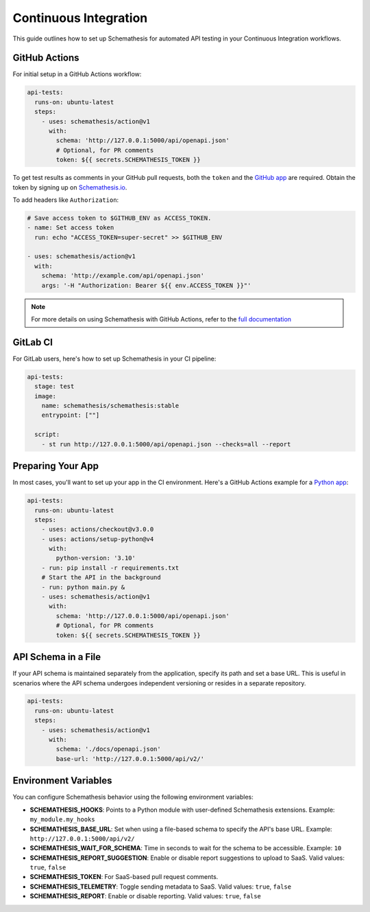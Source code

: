 Continuous Integration
======================

This guide outlines how to set up Schemathesis for automated API testing in your Continuous Integration workflows.

GitHub Actions
--------------

For initial setup in a GitHub Actions workflow:

.. code-block:: yaml

  api-tests:
    runs-on: ubuntu-latest
    steps:
      - uses: schemathesis/action@v1
        with:
          schema: 'http://127.0.0.1:5000/api/openapi.json'
          # Optional, for PR comments
          token: ${{ secrets.SCHEMATHESIS_TOKEN }}

To get test results as comments in your GitHub pull requests, both the ``token`` and the `GitHub app`_ are required.
Obtain the token by signing up on `Schemathesis.io <https://app.schemathesis.io/auth/sign-up/?utm_source=oss_docs&utm_content=ci>`_.

.. image:: https://raw.githubusercontent.com/schemathesis/schemathesis/master/img/service_github_report.png

To add headers like ``Authorization``:

.. code-block:: yaml

  # Save access token to $GITHUB_ENV as ACCESS_TOKEN.
  - name: Set access token
    run: echo "ACCESS_TOKEN=super-secret" >> $GITHUB_ENV

  - uses: schemathesis/action@v1
    with:
      schema: 'http://example.com/api/openapi.json'
      args: '-H "Authorization: Bearer ${{ env.ACCESS_TOKEN }}"'

.. note::

    For more details on using Schemathesis with GitHub Actions, refer to the `full documentation <https://github.com/schemathesis/action>`_

GitLab CI
---------

For GitLab users, here's how to set up Schemathesis in your CI pipeline:

.. code-block:: yaml

  api-tests:
    stage: test
    image:
      name: schemathesis/schemathesis:stable
      entrypoint: [""]

    script:
      - st run http://127.0.0.1:5000/api/openapi.json --checks=all --report

Preparing Your App
------------------

In most cases, you'll want to set up your app in the CI environment. Here's a GitHub Actions example for a `Python app`_:

.. code-block:: yaml

  api-tests:
    runs-on: ubuntu-latest
    steps:
      - uses: actions/checkout@v3.0.0
      - uses: actions/setup-python@v4
        with:
          python-version: '3.10'
      - run: pip install -r requirements.txt
      # Start the API in the background
      - run: python main.py &
      - uses: schemathesis/action@v1
        with:
          schema: 'http://127.0.0.1:5000/api/openapi.json'
          # Optional, for PR comments
          token: ${{ secrets.SCHEMATHESIS_TOKEN }}

API Schema in a File
--------------------

If your API schema is maintained separately from the application, specify its path and set a base URL.
This is useful in scenarios where the API schema undergoes independent versioning or resides in a separate repository.

.. code-block:: yaml

  api-tests:
    runs-on: ubuntu-latest
    steps:
      - uses: schemathesis/action@v1
        with:
          schema: './docs/openapi.json'
          base-url: 'http://127.0.0.1:5000/api/v2/'

Environment Variables
---------------------

You can configure Schemathesis behavior using the following environment variables:

- **SCHEMATHESIS_HOOKS**: Points to a Python module with user-defined Schemathesis extensions. Example: ``my_module.my_hooks``

- **SCHEMATHESIS_BASE_URL**: Set when using a file-based schema to specify the API's base URL. Example: ``http://127.0.0.1:5000/api/v2/``

- **SCHEMATHESIS_WAIT_FOR_SCHEMA**: Time in seconds to wait for the schema to be accessible. Example: ``10``

- **SCHEMATHESIS_REPORT_SUGGESTION**: Enable or disable report suggestions to upload to SaaS. Valid values: ``true``, ``false``

- **SCHEMATHESIS_TOKEN**: For SaaS-based pull request comments.

- **SCHEMATHESIS_TELEMETRY**: Toggle sending metadata to SaaS. Valid values: ``true``, ``false``

- **SCHEMATHESIS_REPORT**: Enable or disable reporting. Valid values: ``true``, ``false``

.. _Python app: https://github.com/schemathesis/schemathesis/tree/master/example
.. _GitHub app: https://github.com/apps/schemathesis
